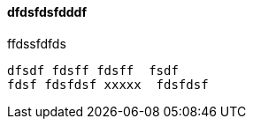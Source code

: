 
dfdsfdsfdddf
^^^^^^^^^^^^



.ffdssfdfds
----
dfsdf fdsff fdsff  fsdf
fdsf fdsfdsf xxxxx  fdsfdsf
----
